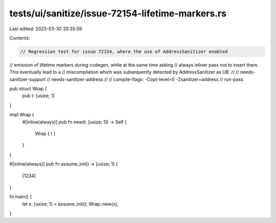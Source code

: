 tests/ui/sanitize/issue-72154-lifetime-markers.rs
=================================================

Last edited: 2023-03-30 20:35:59

Contents:

.. code-block:: rs

    // Regression test for issue 72154, where the use of AddressSanitizer enabled
// emission of lifetime markers during codegen, while at the same time asking
// always inliner pass not to insert them.  This eventually lead to a
// miscompilation which was subsequently detected by AddressSanitizer as UB.
//
// needs-sanitizer-support
// needs-sanitizer-address
//
// compile-flags: -Copt-level=0 -Zsanitizer=address
// run-pass

pub struct Wrap {
    pub t: [usize; 1]
}

impl Wrap {
    #[inline(always)]
    pub fn new(t: [usize; 1]) -> Self {
        Wrap { t }
    }
}

#[inline(always)]
pub fn assume_init() -> [usize; 1] {
    [1234]
}

fn main() {
    let x: [usize; 1] = assume_init();
    Wrap::new(x);
}


